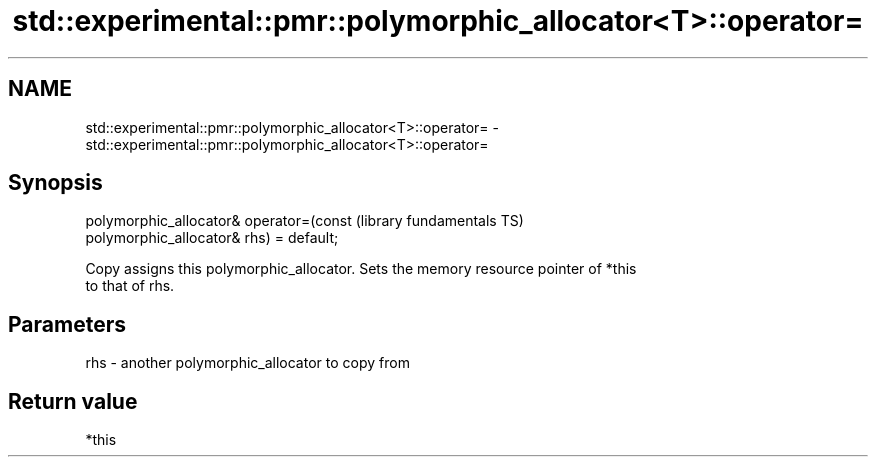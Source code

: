 .TH std::experimental::pmr::polymorphic_allocator<T>::operator= 3 "2019.08.27" "http://cppreference.com" "C++ Standard Libary"
.SH NAME
std::experimental::pmr::polymorphic_allocator<T>::operator= \- std::experimental::pmr::polymorphic_allocator<T>::operator=

.SH Synopsis
   polymorphic_allocator& operator=(const                     (library fundamentals TS)
   polymorphic_allocator& rhs) = default;

   Copy assigns this polymorphic_allocator. Sets the memory resource pointer of *this
   to that of rhs.

.SH Parameters

   rhs - another polymorphic_allocator to copy from

.SH Return value

   *this
